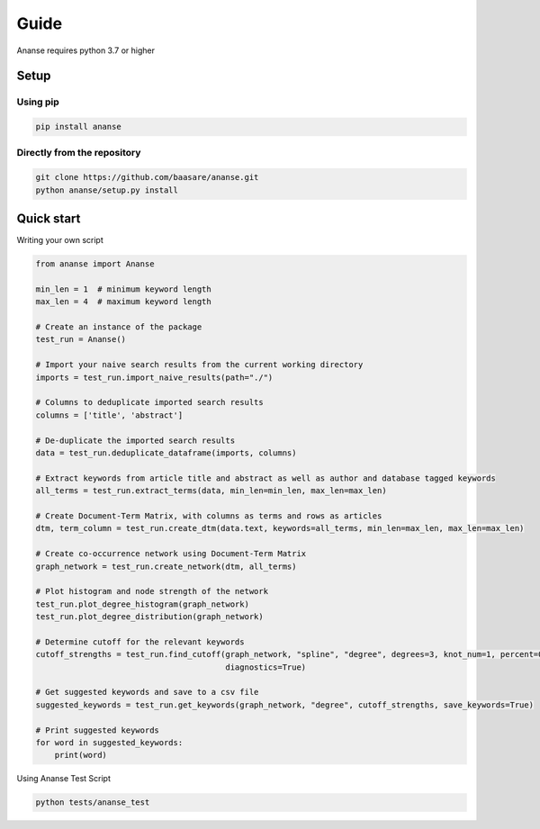 Guide
======
Ananse requires python 3.7 or higher



Setup
-----

Using pip
~~~~~~~~~~~~~~~~~~~~~~~~~~~~

.. code:: bash

    pip install ananse

Directly from the repository
~~~~~~~~~~~~~~~~~~~~~~~~~~~~~~~~~~~~~~~~~~~~~~~~~~~~~~~~

.. code:: bash

    git clone https://github.com/baasare/ananse.git
    python ananse/setup.py install

Quick start
-----------
Writing your own script


.. code:: python

    from ananse import Ananse
        
    min_len = 1  # minimum keyword length
    max_len = 4  # maximum keyword length

    # Create an instance of the package
    test_run = Ananse()

    # Import your naive search results from the current working directory
    imports = test_run.import_naive_results(path="./")

    # Columns to deduplicate imported search results
    columns = ['title', 'abstract']

    # De-duplicate the imported search results
    data = test_run.deduplicate_dataframe(imports, columns)

    # Extract keywords from article title and abstract as well as author and database tagged keywords
    all_terms = test_run.extract_terms(data, min_len=min_len, max_len=max_len)

    # Create Document-Term Matrix, with columns as terms and rows as articles
    dtm, term_column = test_run.create_dtm(data.text, keywords=all_terms, min_len=max_len, max_len=max_len)

    # Create co-occurrence network using Document-Term Matrix
    graph_network = test_run.create_network(dtm, all_terms)

    # Plot histogram and node strength of the network
    test_run.plot_degree_histogram(graph_network)
    test_run.plot_degree_distribution(graph_network)

    # Determine cutoff for the relevant keywords
    cutoff_strengths = test_run.find_cutoff(graph_network, "spline", "degree", degrees=3, knot_num=1, percent=0.879956,
                                            diagnostics=True)

    # Get suggested keywords and save to a csv file
    suggested_keywords = test_run.get_keywords(graph_network, "degree", cutoff_strengths, save_keywords=True)

    # Print suggested keywords
    for word in suggested_keywords:
        print(word)

Using Ananse Test Script

.. code:: bash

    python tests/ananse_test